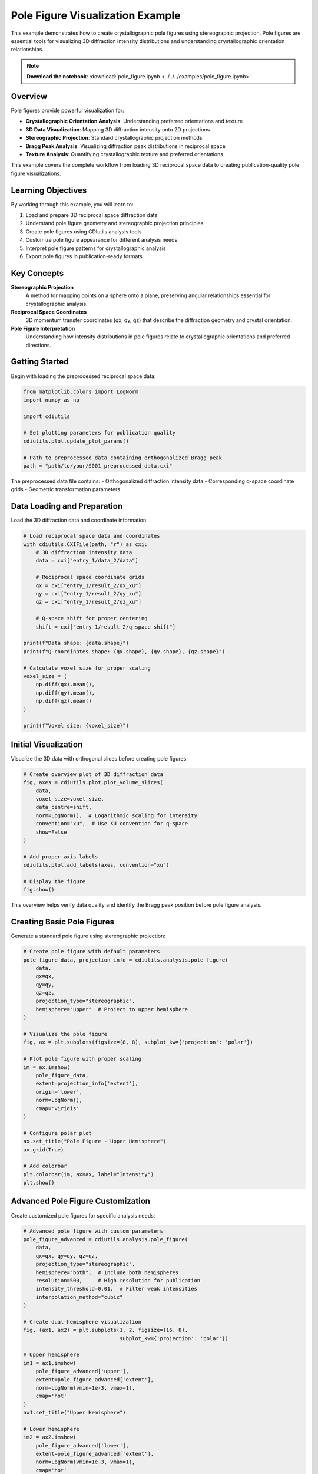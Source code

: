 Pole Figure Visualization Example
=================================

This example demonstrates how to create crystallographic pole figures using stereographic projection. Pole figures are essential tools for visualizing 3D diffraction intensity distributions and understanding crystallographic orientation relationships.

.. note::
   **Download the notebook**: :download:`pole_figure.ipynb <../../../examples/pole_figure.ipynb>`

Overview
--------

Pole figures provide powerful visualization for:

* **Crystallographic Orientation Analysis**: Understanding preferred orientations and texture
* **3D Data Visualization**: Mapping 3D diffraction intensity onto 2D projections
* **Stereographic Projection**: Standard crystallographic projection methods
* **Bragg Peak Analysis**: Visualizing diffraction peak distributions in reciprocal space
* **Texture Analysis**: Quantifying crystallographic texture and preferred orientations

This example covers the complete workflow from loading 3D reciprocal space data to creating publication-quality pole figure visualizations.

Learning Objectives
-------------------

By working through this example, you will learn to:

1. Load and prepare 3D reciprocal space diffraction data
2. Understand pole figure geometry and stereographic projection principles
3. Create pole figures using CDIutils analysis tools
4. Customize pole figure appearance for different analysis needs
5. Interpret pole figure patterns for crystallographic analysis
6. Export pole figures in publication-ready formats

Key Concepts
------------

**Stereographic Projection**
   A method for mapping points on a sphere onto a plane, preserving angular relationships essential for crystallographic analysis.

**Reciprocal Space Coordinates**
   3D momentum transfer coordinates (qx, qy, qz) that describe the diffraction geometry and crystal orientation.

**Pole Figure Interpretation**
   Understanding how intensity distributions in pole figures relate to crystallographic orientations and preferred directions.

Getting Started
---------------

Begin with loading the preprocessed reciprocal space data:

.. code-block:: python

   from matplotlib.colors import LogNorm
   import numpy as np
   
   import cdiutils
   
   # Set plotting parameters for publication quality
   cdiutils.plot.update_plot_params()
   
   # Path to preprocessed data containing orthogonalized Bragg peak
   path = "path/to/your/S001_preprocessed_data.cxi"

The preprocessed data file contains:
- Orthogonalized diffraction intensity data
- Corresponding q-space coordinate grids
- Geometric transformation parameters

Data Loading and Preparation
-----------------------------

Load the 3D diffraction data and coordinate information:

.. code-block:: python

   # Load reciprocal space data and coordinates
   with cdiutils.CXIFile(path, "r") as cxi:
       # 3D diffraction intensity data
       data = cxi["entry_1/data_2/data"]
       
       # Reciprocal space coordinate grids
       qx = cxi["entry_1/result_2/qx_xu"]
       qy = cxi["entry_1/result_2/qy_xu"] 
       qz = cxi["entry_1/result_2/qz_xu"]
       
       # Q-space shift for proper centering
       shift = cxi["entry_1/result_2/q_space_shift"]
   
   print(f"Data shape: {data.shape}")
   print(f"Q-coordinates shape: {qx.shape}, {qy.shape}, {qz.shape}")
   
   # Calculate voxel size for proper scaling
   voxel_size = (
       np.diff(qx).mean(),
       np.diff(qy).mean(), 
       np.diff(qz).mean()
   )
   
   print(f"Voxel size: {voxel_size}")

Initial Visualization
---------------------

Visualize the 3D data with orthogonal slices before creating pole figures:

.. code-block:: python

   # Create overview plot of 3D diffraction data
   fig, axes = cdiutils.plot.plot_volume_slices(
       data, 
       voxel_size=voxel_size, 
       data_centre=shift,
       norm=LogNorm(),  # Logarithmic scaling for intensity
       convention="xu",  # Use XU convention for q-space
       show=False
   )
   
   # Add proper axis labels
   cdiutils.plot.add_labels(axes, convention="xu")
   
   # Display the figure
   fig.show()

This overview helps verify data quality and identify the Bragg peak position before pole figure analysis.

Creating Basic Pole Figures
----------------------------

Generate a standard pole figure using stereographic projection:

.. code-block:: python

   # Create pole figure with default parameters
   pole_figure_data, projection_info = cdiutils.analysis.pole_figure(
       data,
       qx=qx,
       qy=qy, 
       qz=qz,
       projection_type="stereographic",
       hemisphere="upper"  # Project to upper hemisphere
   )
   
   # Visualize the pole figure
   fig, ax = plt.subplots(figsize=(8, 8), subplot_kw={'projection': 'polar'})
   
   # Plot pole figure with proper scaling
   im = ax.imshow(
       pole_figure_data,
       extent=projection_info['extent'],
       origin='lower',
       norm=LogNorm(),
       cmap='viridis'
   )
   
   # Configure polar plot
   ax.set_title("Pole Figure - Upper Hemisphere")
   ax.grid(True)
   
   # Add colorbar
   plt.colorbar(im, ax=ax, label="Intensity")
   plt.show()

Advanced Pole Figure Customization
-----------------------------------

Create customized pole figures for specific analysis needs:

.. code-block:: python

   # Advanced pole figure with custom parameters
   pole_figure_advanced = cdiutils.analysis.pole_figure(
       data,
       qx=qx, qy=qy, qz=qz,
       projection_type="stereographic",
       hemisphere="both",  # Include both hemispheres
       resolution=500,     # High resolution for publication
       intensity_threshold=0.01,  # Filter weak intensities
       interpolation_method="cubic"
   )
   
   # Create dual-hemisphere visualization
   fig, (ax1, ax2) = plt.subplots(1, 2, figsize=(16, 8),
                                  subplot_kw={'projection': 'polar'})
   
   # Upper hemisphere
   im1 = ax1.imshow(
       pole_figure_advanced['upper'],
       extent=pole_figure_advanced['extent'],
       norm=LogNorm(vmin=1e-3, vmax=1),
       cmap='hot'
   )
   ax1.set_title("Upper Hemisphere")
   
   # Lower hemisphere  
   im2 = ax2.imshow(
       pole_figure_advanced['lower'],
       extent=pole_figure_advanced['extent'],
       norm=LogNorm(vmin=1e-3, vmax=1),
       cmap='hot'
   )
   ax2.set_title("Lower Hemisphere")
   
   # Add coordinated colorbars
   plt.colorbar(im1, ax=ax1, label="Intensity")
   plt.colorbar(im2, ax=ax2, label="Intensity")
   
   plt.tight_layout()
   plt.show()

Multiple Pole Figure Analysis
-----------------------------

Compare pole figures from different experimental conditions:

.. code-block:: python

   # Load multiple datasets for comparison
   data_sets = {
       'Condition_A': load_dataset("S001_preprocessed_data.cxi"),
       'Condition_B': load_dataset("S002_preprocessed_data.cxi"),
       'Condition_C': load_dataset("S003_preprocessed_data.cxi")
   }
   
   # Generate pole figures for comparison
   pole_figures = {}
   
   for condition, (data, qx, qy, qz, shift) in data_sets.items():
       pole_fig, info = cdiutils.analysis.pole_figure(
           data, qx=qx, qy=qy, qz=qz,
           projection_type="stereographic",
           hemisphere="upper"
       )
       pole_figures[condition] = pole_fig
   
   # Create comparison plot
   fig, axes = plt.subplots(1, 3, figsize=(18, 6),
                           subplot_kw={'projection': 'polar'})
   
   for i, (condition, pole_fig) in enumerate(pole_figures.items()):
       im = axes[i].imshow(
           pole_fig,
           extent=info['extent'],
           norm=LogNorm(),
           cmap='plasma'
       )
       axes[i].set_title(f"Pole Figure - {condition}")
       axes[i].grid(True)
       
       plt.colorbar(im, ax=axes[i], label="Intensity")
   
   plt.tight_layout()
   plt.show()

Quantitative Pole Figure Analysis
----------------------------------

Perform quantitative analysis of pole figure patterns:

.. code-block:: python

   # Quantitative analysis of pole figure characteristics
   def analyze_pole_figure(pole_figure_data, projection_info):
       """Quantitative analysis of pole figure features."""
       
       analysis_results = {}
       
       # Calculate intensity statistics
       analysis_results['max_intensity'] = np.max(pole_figure_data)
       analysis_results['mean_intensity'] = np.mean(pole_figure_data)
       analysis_results['intensity_std'] = np.std(pole_figure_data)
       
       # Find intensity peaks
       from scipy.ndimage import maximum_filter
       
       # Local maxima detection
       local_maxima = maximum_filter(pole_figure_data, size=20) == pole_figure_data
       peak_intensities = pole_figure_data[local_maxima]
       
       # Select significant peaks (above threshold)
       threshold = 0.1 * analysis_results['max_intensity']
       significant_peaks = peak_intensities[peak_intensities > threshold]
       
       analysis_results['num_peaks'] = len(significant_peaks)
       analysis_results['peak_intensities'] = significant_peaks
       
       # Calculate texture strength
       # Measure deviation from random orientation
       uniform_intensity = np.mean(pole_figure_data)
       texture_index = np.sqrt(np.mean((pole_figure_data - uniform_intensity)**2))
       analysis_results['texture_index'] = texture_index
       
       return analysis_results
   
   # Analyze pole figure
   analysis = analyze_pole_figure(pole_figure_data, projection_info)
   
   print("Pole Figure Analysis Results:")
   print(f"Maximum intensity: {analysis['max_intensity']:.3f}")
   print(f"Number of significant peaks: {analysis['num_peaks']}")
   print(f"Texture index: {analysis['texture_index']:.3f}")

Crystallographic Interpretation
-------------------------------

Interpret pole figure patterns in crystallographic context:

.. code-block:: python

   # Crystallographic interpretation tools
   def interpret_pole_figure(pole_figure_data, crystal_system, lattice_parameters):
       """Interpret pole figure in crystallographic context."""
       
       interpretation = {}
       
       # Expected peak positions for given crystal system
       if crystal_system == "cubic":
           # For cubic crystals, calculate expected pole positions
           expected_poles = calculate_cubic_poles(lattice_parameters)
       elif crystal_system == "hexagonal":
           expected_poles = calculate_hexagonal_poles(lattice_parameters)
       
       # Compare observed with expected
       observed_peaks = find_pole_figure_peaks(pole_figure_data)
       
       interpretation['expected_poles'] = expected_poles
       interpretation['observed_peaks'] = observed_peaks
       interpretation['deviation'] = calculate_peak_deviation(
           observed_peaks, expected_poles
       )
       
       return interpretation
   
   # Apply crystallographic interpretation
   crystal_info = {
       'system': 'cubic',
       'lattice_parameter': 3.615e-10  # meters, for example Ni
   }
   
   interpretation = interpret_pole_figure(
       pole_figure_data, 
       crystal_info['system'],
       crystal_info['lattice_parameter']
   )

Advanced Visualization Techniques
---------------------------------

Create specialized visualizations for specific research needs:

.. code-block:: python

   # Contour plot visualization
   def create_contour_pole_figure(pole_figure_data, projection_info):
       """Create contour-based pole figure visualization."""
       
       fig, ax = plt.subplots(figsize=(10, 10), subplot_kw={'projection': 'polar'})
       
       # Create coordinate meshes for contour plotting
       r = np.linspace(0, projection_info['max_radius'], pole_figure_data.shape[0])
       theta = np.linspace(0, 2*np.pi, pole_figure_data.shape[1])
       R, Theta = np.meshgrid(r, theta)
       
       # Contour levels
       levels = np.logspace(-3, 0, 20)
       
       # Create contour plot
       cs = ax.contour(Theta, R, pole_figure_data.T, levels=levels, cmap='viridis')
       ax.contourf(Theta, R, pole_figure_data.T, levels=levels, cmap='viridis', alpha=0.7)
       
       # Add contour labels
       ax.clabel(cs, inline=True, fontsize=8)
       
       # Formatting
       ax.set_title("Pole Figure - Contour Plot")
       ax.grid(True)
       
       return fig, ax
   
   # 3D visualization
   def create_3d_pole_figure(pole_figure_data, projection_info):
       """Create 3D surface plot of pole figure."""
       
       from mpl_toolkits.mplot3d import Axes3D
       
       fig = plt.figure(figsize=(12, 10))
       ax = fig.add_subplot(111, projection='3d')
       
       # Convert polar to cartesian coordinates
       r = np.linspace(0, projection_info['max_radius'], pole_figure_data.shape[0])
       theta = np.linspace(0, 2*np.pi, pole_figure_data.shape[1])
       R, Theta = np.meshgrid(r, theta)
       
       X = R * np.cos(Theta)
       Y = R * np.sin(Theta)
       Z = pole_figure_data.T
       
       # Surface plot
       surf = ax.plot_surface(X, Y, Z, cmap='viridis', alpha=0.8)
       
       # Formatting
       ax.set_xlabel('X')
       ax.set_ylabel('Y') 
       ax.set_zlabel('Intensity')
       ax.set_title('3D Pole Figure Surface')
       
       plt.colorbar(surf, ax=ax, label='Intensity')
       
       return fig, ax

Export and Documentation
------------------------

Export pole figures in various formats for publication:

.. code-block:: python

   # Export pole figure data and visualizations
   def export_pole_figure_results(pole_figure_data, projection_info, 
                                  output_dir, base_name):
       """Export pole figure results in multiple formats."""
       
       import os
       os.makedirs(output_dir, exist_ok=True)
       
       # Export raw data
       np.savez(
           os.path.join(output_dir, f"{base_name}_pole_figure_data.npz"),
           pole_figure=pole_figure_data,
           projection_info=projection_info
       )
       
       # Export visualization
       fig, ax = plt.subplots(figsize=(8, 8), subplot_kw={'projection': 'polar'})
       im = ax.imshow(pole_figure_data, norm=LogNorm(), cmap='viridis')
       ax.set_title(f"Pole Figure - {base_name}")
       plt.colorbar(im, ax=ax, label="Intensity")
       
       # Save in multiple formats
       fig.savefig(os.path.join(output_dir, f"{base_name}_pole_figure.png"), 
                  dpi=300, bbox_inches='tight')
       fig.savefig(os.path.join(output_dir, f"{base_name}_pole_figure.pdf"), 
                  bbox_inches='tight')
       
       plt.close(fig)
       
       # Export analysis summary
       analysis = analyze_pole_figure(pole_figure_data, projection_info)
       
       with open(os.path.join(output_dir, f"{base_name}_analysis.txt"), 'w') as f:
           f.write(f"Pole Figure Analysis Summary - {base_name}\n")
           f.write("=" * 50 + "\n")
           for key, value in analysis.items():
               f.write(f"{key}: {value}\n")

Integration with Processing Pipelines
-------------------------------------

Integrate pole figure analysis into automated workflows:

.. code-block:: python

   # Automated pole figure generation for multiple scans
   def batch_pole_figure_analysis(scan_list, base_path, output_dir):
       """Generate pole figures for multiple scans automatically."""
       
       results = {}
       
       for scan in scan_list:
           # Load scan data
           scan_path = os.path.join(base_path, f"S{scan:03d}_preprocessed_data.cxi")
           
           try:
               with cdiutils.CXIFile(scan_path, "r") as cxi:
                   data = cxi["entry_1/data_2/data"]
                   qx = cxi["entry_1/result_2/qx_xu"]
                   qy = cxi["entry_1/result_2/qy_xu"]
                   qz = cxi["entry_1/result_2/qz_xu"]
               
               # Generate pole figure
               pole_fig, info = cdiutils.analysis.pole_figure(
                   data, qx=qx, qy=qy, qz=qz
               )
               
               # Export results
               export_pole_figure_results(
                   pole_fig, info, output_dir, f"S{scan:03d}"
               )
               
               results[scan] = {'success': True, 'pole_figure': pole_fig}
               
           except Exception as e:
               results[scan] = {'success': False, 'error': str(e)}
               
       return results

Best Practices
--------------

**Data Quality**
   Ensure proper orthogonalization and centering of reciprocal space data before pole figure generation.

**Projection Choice**
   Use stereographic projection for most crystallographic applications; consider equal-area projection for texture analysis.

**Resolution**
   Balance computation time and visualization quality when setting pole figure resolution.

**Normalization**
   Apply appropriate intensity normalization for quantitative comparisons between different datasets.

**Interpretation**
   Always consider the specific crystal system and expected symmetries when interpreting pole figure patterns.

Next Steps
----------

After mastering pole figure visualization:

* Apply these techniques to your own BCDI reconstruction data
* Combine with strain analysis from :doc:`bcdi_reconstruction_analysis`
* Integrate into automated workflows using :doc:`../tutorials/pipeline_tutorial`
* Explore advanced crystallographic analysis using pole figure quantitative data

Related Examples
----------------

* :doc:`bcdi_reconstruction_analysis` - Comprehensive reconstruction analysis workflows
* :doc:`explore_cxi_file` - Understanding data structure for pole figure inputs
* :doc:`../tutorials/step_by_step_tutorial` - Manual processing leading to pole figure analysis
